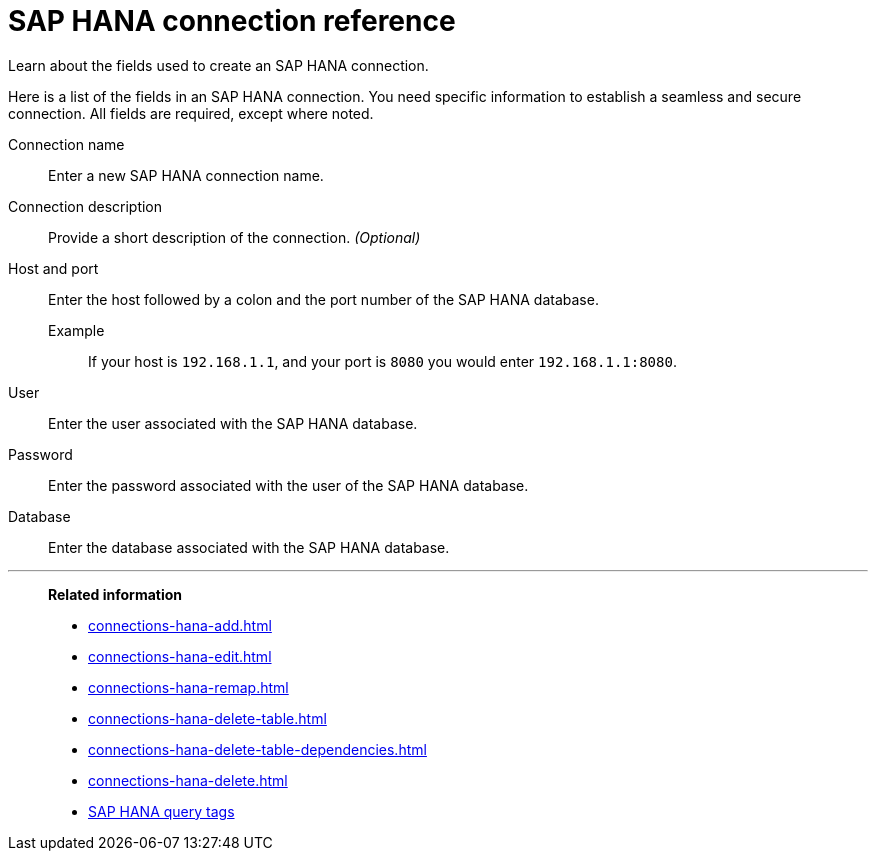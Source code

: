 = SAP HANA connection reference
:last_updated: 08/27/2021
:linkattrs:
:page-partial:
:page-aliases: /7.1.0.aug.sw/data-integrate/embrace/embrace-hana-reference.adoc

Learn about the fields used to create an SAP HANA connection.

Here is a list of the fields in an SAP HANA connection.
You need specific information to establish a seamless and secure connection.
All fields are required, except where noted.
[#connection-name]
Connection name::  Enter a new SAP HANA connection name.
[#connection-description]
Connection description::
Provide a short description of the connection.
_(Optional)_
[#host-port]
Host and port::
Enter the host followed by a colon and the port number of the SAP HANA database.
+
Example;; If your host is `192.168.1.1`, and your port is `8080` you would enter `192.168.1.1:8080`.
[#user-id]
User::  Enter the user associated with the SAP HANA database.
[#password]
Password::  Enter the password associated with the user of the SAP HANA database.
[#database]
Database::  Enter the database associated with the SAP HANA database.

'''
> **Related information**
>
> * xref:connections-hana-add.adoc[]
> * xref:connections-hana-edit.adoc[]
> * xref:connections-hana-remap.adoc[]
> * xref:connections-hana-delete-table.adoc[]
> * xref:connections-hana-delete-table-dependencies.adoc[]
> * xref:connections-hana-delete.adoc[]
> * xref:connections-query-tags.adoc#tag-saphana[SAP HANA query tags]
